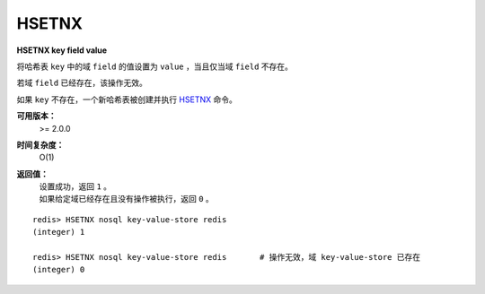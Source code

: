 .. _hsetnx:

HSETNX
=======

**HSETNX key field value**

将哈希表 ``key`` 中的域 ``field`` 的值设置为 ``value`` ，当且仅当域 ``field`` 不存在。

若域 ``field`` 已经存在，该操作无效。

如果 ``key`` 不存在，一个新哈希表被创建并执行 `HSETNX`_ 命令。

**可用版本：**
    >= 2.0.0

**时间复杂度：**
    O(1)

**返回值：**
    | 设置成功，返回 ``1`` 。
    | 如果给定域已经存在且没有操作被执行，返回 ``0`` 。

::

    redis> HSETNX nosql key-value-store redis
    (integer) 1

    redis> HSETNX nosql key-value-store redis       # 操作无效，域 key-value-store 已存在
    (integer) 0
